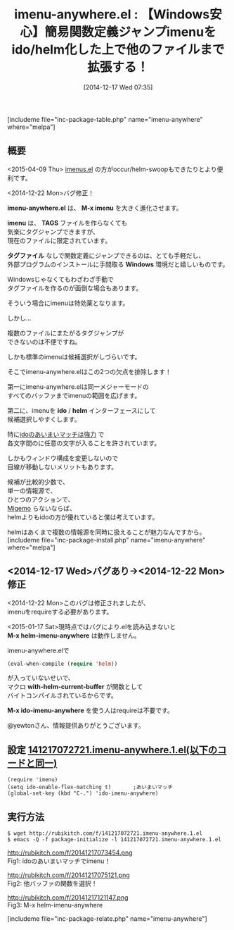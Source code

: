 #+BLOG: rubikitch
#+POSTID: 493
#+BLOG: rubikitch
#+DATE: [2014-12-17 Wed 07:35]
#+PERMALINK: imenu-anywhere
#+OPTIONS: toc:nil num:nil todo:nil pri:nil tags:nil ^:nil \n:t -:nil
#+ISPAGE: nil
#+DESCRIPTION:imenuをido/helmインターフェースにして、同一メジャーモードの他のファイルにまで探索範囲を広げる。imenusの方がおすすめ。
# (progn (erase-buffer)(find-file-hook--org2blog/wp-mode))
#+BLOG: rubikitch
#+CATEGORY: タグジャンプ
#+EL_PKG_NAME: imenu-anywhere
#+TAGS: imenu, helm, ido
#+EL_TITLE0: 【Windows安心】簡易関数定義ジャンプimenuをido/helm化した上で他のファイルまで拡張する！
#+begin: org2blog
#+TITLE: imenu-anywhere.el : 【Windows安心】簡易関数定義ジャンプimenuをido/helm化した上で他のファイルまで拡張する！
[includeme file="inc-package-table.php" name="imenu-anywhere" where="melpa"]
** 概要
<2015-04-09 Thu> [[http://emacs.rubikitch.com/imenus/][imenus.el]] の方がoccur/helm-swoopもできたりとより便利です。

<2014-12-22 Mon>バグ修正！

*imenu-anywhere.el* は、 *M-x imenu* を大きく進化させます。

*imenu* は、 *TAGS* ファイルを作らなくても
気楽にタグジャンプできますが、
現在のファイルに限定されています。

*タグファイル* なしで関数定義にジャンプできるのは、とても手軽だし、
外部プログラムのインストールに手間取る *Windows* 環境だと嬉しいものです。

Windowsじゃなくてもわざわざ手動で
タグファイルを作るのが面倒な場合もあります。

そういう場合にimenuは特効薬となります。

しかし…

複数のファイルにまたがるタグジャンプが
できないのは不便ですね。

しかも標準のimenuは候補選択がしづらいです。

そこでimenu-anywhere.elはこの2つの欠点を排除します！

第一にimenu-anywhere.elは同一メジャーモードの
すべてのバッファまでimenuの範囲を広げます。

第二に、imenuを *ido* / *helm* インターフェースにして
候補選択しやすくします。

特に[[http://emacs.rubikitch.com/smex/][idoのあいまいマッチは強力]] で
各文字間のに任意の文字が入ることを許されています。

しかもウィンドウ構成を変更しないので
目線が移動しないメリットもあります。

候補が比較的少数で、
単一の情報源で、
ひとつのアクションで、
[[http://emacs.rubikitch.com/migemo/][Migemo]] らないならば、
helmよりもidoの方が優れていると僕は考えています。

helmはあくまで複数の情報源を同時に扱えることが魅力なんですから。
[includeme file="inc-package-install.php" name="imenu-anywhere" where="melpa"]

#+end:
** 概要                                                             :noexport:
<2015-04-09 Thu> [[http://emacs.rubikitch.com/imenus/][imenus.el]] の方がoccur/helm-swoopもできたりとより便利です。

<2014-12-22 Mon>バグ修正！

*imenu-anywhere.el* は、 *M-x imenu* を大きく進化させます。

*imenu* は、 *TAGS* ファイルを作らなくても
気楽にタグジャンプできますが、
現在のファイルに限定されています。

*タグファイル* なしで関数定義にジャンプできるのは、とても手軽だし、
外部プログラムのインストールに手間取る *Windows* 環境だと嬉しいものです。

Windowsじゃなくてもわざわざ手動で
タグファイルを作るのが面倒な場合もあります。

そういう場合にimenuは特効薬となります。

しかし…

複数のファイルにまたがるタグジャンプが
できないのは不便ですね。

しかも標準のimenuは候補選択がしづらいです。

そこでimenu-anywhere.elはこの2つの欠点を排除します！

第一にimenu-anywhere.elは同一メジャーモードの
すべてのバッファまでimenuの範囲を広げます。

第二に、imenuを *ido* / *helm* インターフェースにして
候補選択しやすくします。

特に[[http://emacs.rubikitch.com/smex/][idoのあいまいマッチは強力]] で
各文字間のに任意の文字が入ることを許されています。

しかもウィンドウ構成を変更しないので
目線が移動しないメリットもあります。

候補が比較的少数で、
単一の情報源で、
ひとつのアクションで、
[[http://emacs.rubikitch.com/migemo/][Migemo]] らないならば、
helmよりもidoの方が優れていると僕は考えています。

helmはあくまで複数の情報源を同時に扱えることが魅力なんですから。
** <2014-12-17 Wed>バグあり→<2014-12-22 Mon>修正
<2014-12-22 Mon>このバグは修正されましたが、
imenuをrequireする必要があります。

<2015-01-17 Sat>現時点ではバグにより.elを読み込まないと
*M-x helm-imenu-anywhere* は動作しません。

imenu-anywhere.elで
#+BEGIN_SRC emacs-lisp :results silent
(eval-when-compile (require 'helm))
#+END_SRC
が入っていないせいで、
マクロ *with-helm-current-buffer* が関数として
バイトコンパイルされているからです。

*M-x ido-imenu-anywhere* を使う人はrequireは不要です。

@yewtonさん、情報提供ありがとうございます。

** 設定 [[http://rubikitch.com/f/141217072721.imenu-anywhere.1.el][141217072721.imenu-anywhere.1.el(以下のコードと同一)]]
#+BEGIN: include :file "/r/sync/junk/141217/141217072721.imenu-anywhere.1.el"
#+BEGIN_SRC fundamental
(require 'imenu)
(setq ido-enable-flex-matching t)       ;あいまいマッチ
(global-set-key (kbd "C-.") 'ido-imenu-anywhere)
#+END_SRC

#+END:

** 実行方法
#+BEGIN_EXAMPLE
$ wget http://rubikitch.com/f/141217072721.imenu-anywhere.1.el
$ emacs -Q -f package-initialize -l 141217072721.imenu-anywhere.1.el
#+END_EXAMPLE

# (progn (forward-line 1)(shell-command "screenshot-time.rb org_template" t))
http://rubikitch.com/f/20141217073454.png
Fig1: idoのあいまいマッチでimenu！

http://rubikitch.com/f/20141217075121.png
Fig2: 他バッファの関数を選択！

http://rubikitch.com/f/20141217121147.png
Fig3: M-x helm-imenu-anywhere

[includeme file="inc-package-relate.php" name="imenu-anywhere"]
